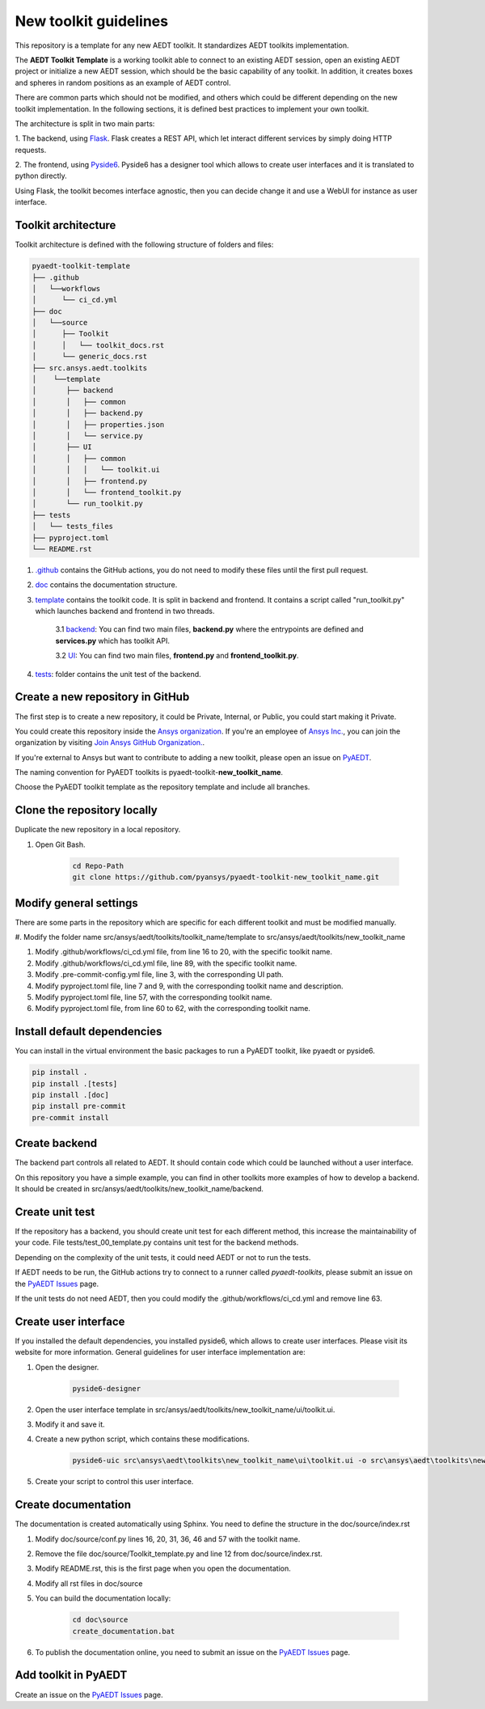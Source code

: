 ======================
New toolkit guidelines
======================

This repository is a template for any new AEDT toolkit. It standardizes AEDT toolkits implementation.

The **AEDT Toolkit Template** is a working toolkit able to connect to an existing AEDT session, open an existing
AEDT project or initialize a new AEDT session, which should be the basic capability of any toolkit.
In addition, it creates boxes and spheres in random positions as an example of AEDT control.

There are common parts which should not be modified, and others which could be different depending on
the new toolkit implementation. In the following sections, it is defined best practices to implement your own toolkit.

The architecture is split in two main parts:

1. The backend, using `Flask <https://flask.palletsprojects.com/en/2.3.x/>`_. Flask creates a REST API,
which let interact different services by simply doing HTTP requests.

2. The frontend, using `Pyside6 <https://doc.qt.io/qtforpython-6/quickstart.html>`_. Pyside6 has a designer tool
which allows to create user interfaces and it is translated to python directly.

Using Flask, the toolkit becomes interface agnostic, then you can decide change it and use a WebUI for instance
as user interface.

Toolkit architecture
--------------------

Toolkit architecture is defined with the following structure of folders and files:

.. code-block:: text

   pyaedt-toolkit-template
   ├── .github
   │   └──workflows
   │      └── ci_cd.yml
   ├── doc
   │   └──source
   │      ├── Toolkit
   │      │   └── toolkit_docs.rst
   │      └── generic_docs.rst
   ├── src.ansys.aedt.toolkits
   │    └──template
   │       ├── backend
   │       │   ├── common
   │       │   ├── backend.py
   │       │   ├── properties.json
   │       │   └── service.py
   │       ├── UI
   │       │   ├── common
   │       │   │   └── toolkit.ui
   │       │   ├── frontend.py
   │       │   └── frontend_toolkit.py
   │       └── run_toolkit.py
   ├── tests
   │   └── tests_files
   ├── pyproject.toml
   └── README.rst

1. `.github <https://github.com/ansys/pyaedt-toolkit-template/tree/main/.github>`_ contains the GitHub actions, you do not need to modify these files until the first pull request.

2. `doc <https://github.com/ansys/pyaedt-toolkit-template/tree/main/doc>`_ contains the documentation structure.

3. `template <https://github.com/ansys/pyaedt-toolkit-template/tree/main/src/ansys/aedt/toolkits/template>`_ contains the toolkit code. It is split in backend and frontend. It contains a script called "run_toolkit.py" which launches backend and frontend in two threads.

    3.1 `backend <https://github.com/ansys/pyaedt-toolkit-template/tree/main/src/ansys/aedt/toolkits/template/backend>`_: You can find two main files, **backend.py** where the entrypoints are defined and **services.py** which has toolkit API.

    3.2 `UI <https://github.com/ansys/pyaedt-toolkit-template/tree/main/src/ansys/aedt/toolkits/template/ui>`_: You can find two main files, **frontend.py** and **frontend_toolkit.py**.

4. `tests <https://github.com/ansys/pyaedt-toolkit-template/tree/main/tests>`_: folder contains the unit test of the backend.


Create a new repository in GitHub
---------------------------------

The first step is to create a new repository, it could be Private, Internal, or Public,
you could start making it Private.

You could create this repository inside the `Ansys organization <https://github.com/ansys>`_.
If you're an employee of `Ansys Inc. <https://github.com/ansys>`_,
you can join the organization by visiting
`Join Ansys GitHub Organization. <https://github.com/orgs/ansys/sso>`_.

If you're external to Ansys but want to contribute to adding a new toolkit,
please open an issue on `PyAEDT <https://aedt.docs.pyansys.com/version/stable//>`_.

The naming convention for PyAEDT toolkits is pyaedt-toolkit-**new_toolkit_name**.

Choose the PyAEDT toolkit template as the repository template and include all branches.

.. image:: ./_static/new_repo.png
  :width: 800
  :alt: New PyAnsys repository

Clone the repository locally
----------------------------

Duplicate the new repository in a local repository.

#. Open Git Bash.

    .. code:: bash

      cd Repo-Path
      git clone https://github.com/pyansys/pyaedt-toolkit-new_toolkit_name.git


Modify general settings
-----------------------

There are some parts in the repository which are specific for each different toolkit and must be modified manually.

#. Modify the folder name src/ansys/aedt/toolkits/toolkit_name/template to
src/ansys/aedt/toolkits/new_toolkit_name

#. Modify .github/workflows/ci_cd.yml file, from line 16 to 20, with the specific toolkit name.

#. Modify .github/workflows/ci_cd.yml file, line 89, with the specific toolkit name.

#. Modify .pre-commit-config.yml file, line 3, with the corresponding UI path.

#. Modify pyproject.toml file, line 7 and 9, with the corresponding toolkit name and description.

#. Modify pyproject.toml file, line 57, with the corresponding toolkit name.

#. Modify pyproject.toml file, from line 60 to 62, with the corresponding toolkit name.


Install default dependencies
----------------------------

You can install in the virtual environment the basic packages to run a PyAEDT toolkit, like pyaedt or pyside6.

.. code:: bash

  pip install .
  pip install .[tests]
  pip install .[doc]
  pip install pre-commit
  pre-commit install


Create backend
--------------

The backend part controls all related to AEDT. It should contain code which could be launched without a user interface.

On this repository you have a simple example, you can find in other toolkits more examples of how to develop a backend.
It should be created in src/ansys/aedt/toolkits/new_toolkit_name/backend.

Create unit test
----------------

If the repository has a backend, you should create unit test for each different method, this increase
the maintainability of your code. File tests/test_00_template.py contains unit test for the backend methods.

Depending on the complexity of the unit tests, it could need AEDT or not to run the tests.

If AEDT needs to be run, the GitHub actions try to connect to a runner called *pyaedt-toolkits*, please submit an issue
on the `PyAEDT Issues <https://github.com/pyansys/PyAEDT/issues>`_ page.

If the unit tests do not need AEDT, then you could modify the .github/workflows/ci_cd.yml and remove line 63.

Create user interface
---------------------

If you installed the default dependencies, you installed pyside6, which allows to create user interfaces.
Please visit its website for more information.
General guidelines for user interface implementation are:

#. Open the designer.

    .. code:: bash

       pyside6-designer

#. Open the user interface template in src/ansys/aedt/toolkits/new_toolkit_name/ui/toolkit.ui.

#. Modify it and save it.

#. Create a new python script, which contains these modifications.

    .. code:: bash

        pyside6-uic src\ansys\aedt\toolkits\new_toolkit_name\ui\toolkit.ui -o src\ansys\aedt\toolkits\new_toolkit_name\ui\ui_main.py

#. Create your script to control this user interface.


Create documentation
--------------------

The documentation is created automatically using Sphinx. You need to define the structure in the doc/source/index.rst

#. Modify doc/source/conf.py lines 16, 20, 31, 36, 46 and 57 with the toolkit name.

#. Remove the file doc/source/Toolkit_template.py and line 12 from doc/source/index.rst.

#. Modify README.rst, this is the first page when you open the documentation.

#. Modify all rst files in doc/source

#. You can build the documentation locally:

    .. code:: bash

        cd doc\source
        create_documentation.bat

#. To publish the documentation online, you need to submit an issue on the `PyAEDT Issues <https://github.com/pyansys/PyAEDT/issues>`_ page.


Add toolkit in PyAEDT
---------------------

Create an issue on the `PyAEDT Issues <https://github.com/pyansys/PyAEDT/issues>`_ page.